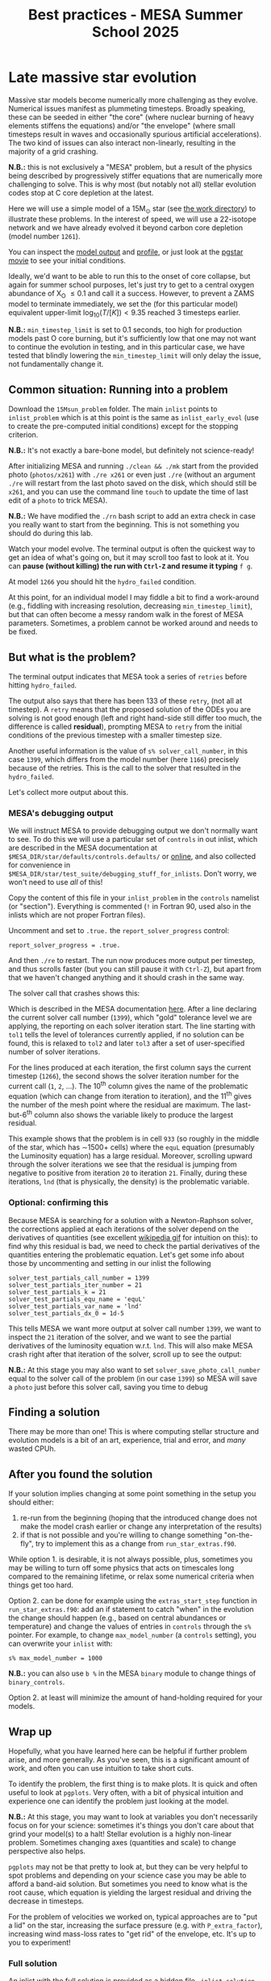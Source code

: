 #+Title: Best practices - MESA Summer School 2025

* Late massive star evolution

Massive star models become numerically more challenging as they
evolve. Numerical issues manifest as plummeting timesteps. Broadly
speaking, these can be seeded in either "the core" (where nuclear
burning of heavy elements stiffens the equations) and/or "the
envelope" (where small timesteps result in waves and occasionally
spurious artificial accelerations). The two kind of issues can also
interact non-linearly, resulting in the majority of a grid crashing.

*N.B.:* this is not exclusively a "MESA" problem, but a result of the
physics being described by progressively stiffer equations that are
numerically more challenging to solve. This is why most (but notably
not all) stellar evolution codes stop at C core depletion at the
latest.

Here we will use a simple model of a 15M_{\odot} star (see
[[./15Msun_early_evol/][the work directory]]) to illustrate these
problems. In the interest of speed, we will use a 22-isotope network
and we have already evolved it beyond carbon core depletion (model
number =1261=).

:Hint:
You can inspect the [[./15Msun_early_evol/15M_early_evol.mod][model output]] and [[./15Msun_early_evol/15M_early_evol.data][profile]], or just look at the
[[./15Msun_early_evol/png/15Msun_early_evol.mp4][pgstar movie]] to see your initial conditions.
:end:

Ideally, we'd want to be able to run this to the onset of core
collapse, but again for summer school purposes, let's just try to get
to a central oxygen abundance of X_{O} \le 0.1 and call it a success.
However, to prevent a ZAMS model to terminate immediately, we set the
(for this particular model) equivalent upper-limit
$\log_{10}(T/[K])<9.35$ reached 3 timesteps earlier.

*N.B.:* =min_timestep_limit= is set to 0.1 seconds, too high for production
models past O core burning, but it's sufficiently low that one may
not want to continue the evolution in testing, and in this particular
case, we have tested that blindly lowering the =min_timestep_limit= will
only delay the issue, not fundamentally change it.

** Common situation: Running into a problem

Download the =15Msun_problem= folder. The main =inlist= points to
=inlist_problem= which is at this point is the same as =inlist_early_evol=
(use to create the pre-computed initial conditions) except for the
stopping criterion.

*N.B.:* It's not exactly a bare-bone model, but definitely not
science-ready!

After initializing MESA and running =./clean && ./mk= start from the
provided photo (=photos/x261=) with =./re x261= or even just =./re= (without
an argument =./re= will restart from the last photo saved on the disk,
which should still be =x261=, and you can use the command line =touch= to
update the time of last edit of a =photo= to trick MESA).

*N.B.:* We have modified the =./rn= bash script to add an extra check in
case you really want to start from the beginning. This is not
something you should do during this lab.

Watch your model evolve. The terminal output is often the quickest way
to get an idea of what's going on, but it may scroll too fast to look
at it. You can *pause (without killing) the run with =Ctrl-Z= and resume
it typing* =f g=.

At model =1266= you should hit the =hydro_failed= condition.

At this point, for an individual model I may fiddle a bit to find a
work-around (e.g., fiddling with increasing resolution, decreasing
=min_timestep_limit=), but that can often become a messy random walk in
the forest of MESA parameters. Sometimes, a problem cannot be worked
around and needs to be fixed.

** But what is the problem?

The terminal output indicates that MESA took a series of =retries=
before hitting =hydro_failed=.

#+DOWNLOADED: screenshot @ 2025-06-04 15:20:26
[[file:.org_notes_figures/Late_massive_star_evolution/2025-06-04_15-20-26_screenshot.png]]


The output also says that there has been 133 of these =retry=, (not all
at timestep). A =retry= means that the proposed solution of the ODEs you
are solving is not good enough (left and right hand-side still differ
too much, the difference is called *residual*), prompting MESA to =retry=
from the initial conditions of the previous timestep with a smaller
timestep size.

Another useful information is the value of =s% solver_call_number=, in
this case =1399=, which differs from the model number (here =1166=)
precisely because of the retries. This is the call to the solver that
resulted in the =hydro_failed=.

Let's collect more output about this.

*** MESA's debugging output
We will instruct MESA to provide debugging output we don't normally
want to see. To do this we will use a particular set of =controls= in
out inlist, which are described in the MESA documentation at
=$MESA_DIR/star/defaults/controls.defaults/= or [[https://docs.mesastar.org/en/latest/developing/debugging.html#step-1-activate-debugging-options][online]], and also
collected for convenience in
=$MESA_DIR/star/test_suite/debugging_stuff_for_inlists=. Don't worry, we
won't need to use /all/ of this!

Copy the content of this file in your =inlist_problem= in the =controls=
namelist (or "section"). Everything is commented (=!= in Fortran 90,
used also in the inlists which are not proper Fortran files).

Uncomment and set to =.true.= the =report_solver_progress= control:
#+begin_src fortran 90
  report_solver_progress = .true.
#+end_src

And then =./re= to restart. The run now produces more output per timestep,
and thus scrolls faster (but you can still pause it with =Ctrl-Z=), but
apart from that we haven't changed anything and it should crash in the
same way.

The solver call that crashes shows this:

#+DOWNLOADED: screenshot @ 2025-06-04 15:28:20
[[file:.org_notes_figures/Late_massive_star_evolution/2025-06-04_15-28-20_screenshot.png]]

Which is described in the MESA documentation [[https://docs.mesastar.org/en/latest/developing/debugging.html#step-2-run-the-model-and-find-the-bad-spot][here]]. After a line
declaring the current solver call number (=1399=), which "gold"
tolerance level we are applying, the reporting on each solver
iteration start. The line starting with =tol1= tells the level of
tolerances currently applied, if no solution can be found, this is
relaxed to =tol2= and later =tol3= after a set of user-specified number of
solver iterations.

For the lines produced at each iteration, the first column
says the current timestep (=1266=), the second shows the solver
iteration number for the current call (=1=, =2=, ...). The 10^{th} column
gives the name of the problematic equation (which can change from
iteration to iteration), and the 11^{th} gives the number of the
mesh point where the residual are maximum. The last-but-6^{th} column
also shows the variable likely to produce the largest residual.

This example shows that the problem is in cell =933= (so roughly in the
middle of the star, which has \sim1500+ cells) where the =equL= equation
(presumably the Luminosity equation) has a large residual. Moreover,
scrolling upward through the solver iterations we see that the
residual is jumping from negative to positive from iteration =20= to
iteration =21=. Finally, during these iterations, =lnd= (that is
physically, the density) is the problematic variable.

*** *Optional*: confirming this

Because MESA is searching for a solution with a Newton-Raphson solver,
the corrections applied at each iterations of the solver depend on the
derivatives of quantities (see excellent [[https://en.wikipedia.org/wiki/Newton%27s_method#/media/File:NewtonIteration_Ani.gif][wikipedia gif]] for intuition
on this): to find why this residual is bad, we need to check the
partial derivatives of the quantities entering the problematic
equation. Let's get some info about those by uncommenting and setting
in our inlist the following

#+begin_src fortran 90
solver_test_partials_call_number = 1399
solver_test_partials_iter_number = 21
solver_test_partials_k = 21
solver_test_partials_equ_name = 'equL'
solver_test_partials_var_name = 'lnd'
solver_test_partials_dx_0 = 1d-5
#+end_src

This tells MESA we want more output at solver call number =1399=, we
want to inspect the =21= iteration of the solver, and we want to see the
partial derivatives of the luminosity equation w.r.t. =lnd=. This will
also make MESA crash right after that iteration of the solver, scroll
up to see the output:




*N.B.:* At this stage you may also want to set
=solver_save_photo_call_number= equal to the solver call of the problem
(in our case =1399=) so MESA will save a =photo=
just before this solver call, saving you time to debug
** Finding a solution

There may be more than one! This is where computing stellar structure
and evolution models is a bit of an art, experience, trial and error,
and /many/ wasted CPUh.

** After you found the solution

If your solution implies changing at some point something in the setup
you should either:
1. re-run from the beginning (hoping that the introduced change does
   not make the model crash earlier or change any interpretation of the
   results)
2. if that is not possible and you're willing to change something
   "on-the-fly", try to implement this as a change from
   =run_star_extras.f90=.

While option 1. is desirable, it is not always possible, plus,
sometimes you may be willing to turn off some physics that acts on
timescales long compared to the remaining lifetime, or relax some
numerical criteria when things get too hard.

Option 2. can be done for example using the =extras_start_step= function
in =run_star_extras.f90=: add an if statement to catch "when" in the
evolution the change should happen (e.g., based on central abundances
or temperature) and change the values of entries in =controls= through
the =s%= pointer. For example, to change =max_model_number= (a =controls=
setting), you can overwrite your =inlist= with:
#+begin_src fortran 90
   s% max_model_number = 1000
#+end_src

*N.B.:* you can also use =b %= in the MESA =binary= module to change things
 of =binary_controls=.

Option 2. at least will minimize the amount of hand-holding required
for your models.

** Wrap up

Hopefully, what you have learned here can be helpful if further
problem arise, and more generally. As you've seen, this is a significant
amount of work, and often you can use intuition to take short cuts.

To identify the problem, the first thing is to make plots. It is quick
and often useful to look at =pgplots=. Very often, with a bit of physical
intuition and experience one can identify the problem just looking at
the model.

*N.B.:* At this stage, you may want to look at variables you don't
necessarily focus on for your science: sometimes it's things you don't
care about that grind your model(s) to a halt! Stellar evolution is a
highly non-linear problem. Sometimes changing axes (quantities and
scale) to change perspective also helps.


=pgplots= may not be that pretty to look at, but they can be very
helpful to spot problems and depending on your science case you may be
able to afford a band-aid solution. But sometimes you need to know
what is the root cause, which equation is yielding the largest
residual and driving the decrease in timesteps.

For the problem of velocities we worked on, typical approaches are to
"put a lid" on the star, increasing the surface pressure (e.g. with
=P_extra_factor=), increasing wind mass-loss rates to "get rid" of the
envelope, etc. It's up to you to experiment!

*** Full solution

An inlist with the full solution is provided as a hidden file
=.inlist_solution=. You can rename it and/or point your main =inlist= to
it (MESA will read a hidden file!)

** TODO

- [ ] more onpgplots?
- [ ] describe =report_solver_progress= output (see )
